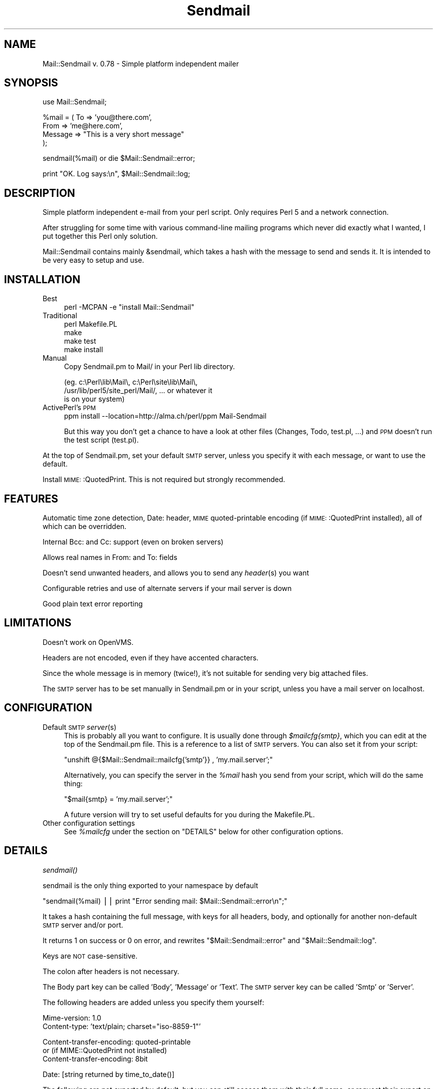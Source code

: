 .\" Automatically generated by Pod::Man version 1.15
.\" Mon Apr 23 12:35:04 2001
.\"
.\" Standard preamble:
.\" ======================================================================
.de Sh \" Subsection heading
.br
.if t .Sp
.ne 5
.PP
\fB\\$1\fR
.PP
..
.de Sp \" Vertical space (when we can't use .PP)
.if t .sp .5v
.if n .sp
..
.de Ip \" List item
.br
.ie \\n(.$>=3 .ne \\$3
.el .ne 3
.IP "\\$1" \\$2
..
.de Vb \" Begin verbatim text
.ft CW
.nf
.ne \\$1
..
.de Ve \" End verbatim text
.ft R

.fi
..
.\" Set up some character translations and predefined strings.  \*(-- will
.\" give an unbreakable dash, \*(PI will give pi, \*(L" will give a left
.\" double quote, and \*(R" will give a right double quote.  | will give a
.\" real vertical bar.  \*(C+ will give a nicer C++.  Capital omega is used
.\" to do unbreakable dashes and therefore won't be available.  \*(C` and
.\" \*(C' expand to `' in nroff, nothing in troff, for use with C<>
.tr \(*W-|\(bv\*(Tr
.ds C+ C\v'-.1v'\h'-1p'\s-2+\h'-1p'+\s0\v'.1v'\h'-1p'
.ie n \{\
.    ds -- \(*W-
.    ds PI pi
.    if (\n(.H=4u)&(1m=24u) .ds -- \(*W\h'-12u'\(*W\h'-12u'-\" diablo 10 pitch
.    if (\n(.H=4u)&(1m=20u) .ds -- \(*W\h'-12u'\(*W\h'-8u'-\"  diablo 12 pitch
.    ds L" ""
.    ds R" ""
.    ds C` ""
.    ds C' ""
'br\}
.el\{\
.    ds -- \|\(em\|
.    ds PI \(*p
.    ds L" ``
.    ds R" ''
'br\}
.\"
.\" If the F register is turned on, we'll generate index entries on stderr
.\" for titles (.TH), headers (.SH), subsections (.Sh), items (.Ip), and
.\" index entries marked with X<> in POD.  Of course, you'll have to process
.\" the output yourself in some meaningful fashion.
.if \nF \{\
.    de IX
.    tm Index:\\$1\t\\n%\t"\\$2"
..
.    nr % 0
.    rr F
.\}
.\"
.\" For nroff, turn off justification.  Always turn off hyphenation; it
.\" makes way too many mistakes in technical documents.
.hy 0
.if n .na
.\"
.\" Accent mark definitions (@(#)ms.acc 1.5 88/02/08 SMI; from UCB 4.2).
.\" Fear.  Run.  Save yourself.  No user-serviceable parts.
.bd B 3
.    \" fudge factors for nroff and troff
.if n \{\
.    ds #H 0
.    ds #V .8m
.    ds #F .3m
.    ds #[ \f1
.    ds #] \fP
.\}
.if t \{\
.    ds #H ((1u-(\\\\n(.fu%2u))*.13m)
.    ds #V .6m
.    ds #F 0
.    ds #[ \&
.    ds #] \&
.\}
.    \" simple accents for nroff and troff
.if n \{\
.    ds ' \&
.    ds ` \&
.    ds ^ \&
.    ds , \&
.    ds ~ ~
.    ds /
.\}
.if t \{\
.    ds ' \\k:\h'-(\\n(.wu*8/10-\*(#H)'\'\h"|\\n:u"
.    ds ` \\k:\h'-(\\n(.wu*8/10-\*(#H)'\`\h'|\\n:u'
.    ds ^ \\k:\h'-(\\n(.wu*10/11-\*(#H)'^\h'|\\n:u'
.    ds , \\k:\h'-(\\n(.wu*8/10)',\h'|\\n:u'
.    ds ~ \\k:\h'-(\\n(.wu-\*(#H-.1m)'~\h'|\\n:u'
.    ds / \\k:\h'-(\\n(.wu*8/10-\*(#H)'\z\(sl\h'|\\n:u'
.\}
.    \" troff and (daisy-wheel) nroff accents
.ds : \\k:\h'-(\\n(.wu*8/10-\*(#H+.1m+\*(#F)'\v'-\*(#V'\z.\h'.2m+\*(#F'.\h'|\\n:u'\v'\*(#V'
.ds 8 \h'\*(#H'\(*b\h'-\*(#H'
.ds o \\k:\h'-(\\n(.wu+\w'\(de'u-\*(#H)/2u'\v'-.3n'\*(#[\z\(de\v'.3n'\h'|\\n:u'\*(#]
.ds d- \h'\*(#H'\(pd\h'-\w'~'u'\v'-.25m'\f2\(hy\fP\v'.25m'\h'-\*(#H'
.ds D- D\\k:\h'-\w'D'u'\v'-.11m'\z\(hy\v'.11m'\h'|\\n:u'
.ds th \*(#[\v'.3m'\s+1I\s-1\v'-.3m'\h'-(\w'I'u*2/3)'\s-1o\s+1\*(#]
.ds Th \*(#[\s+2I\s-2\h'-\w'I'u*3/5'\v'-.3m'o\v'.3m'\*(#]
.ds ae a\h'-(\w'a'u*4/10)'e
.ds Ae A\h'-(\w'A'u*4/10)'E
.    \" corrections for vroff
.if v .ds ~ \\k:\h'-(\\n(.wu*9/10-\*(#H)'\s-2\u~\d\s+2\h'|\\n:u'
.if v .ds ^ \\k:\h'-(\\n(.wu*10/11-\*(#H)'\v'-.4m'^\v'.4m'\h'|\\n:u'
.    \" for low resolution devices (crt and lpr)
.if \n(.H>23 .if \n(.V>19 \
\{\
.    ds : e
.    ds 8 ss
.    ds o a
.    ds d- d\h'-1'\(ga
.    ds D- D\h'-1'\(hy
.    ds th \o'bp'
.    ds Th \o'LP'
.    ds ae ae
.    ds Ae AE
.\}
.rm #[ #] #H #V #F C
.\" ======================================================================
.\"
.IX Title "Sendmail 3"
.TH Sendmail 3 "perl v5.6.1" "2000-09-25" "User Contributed Perl Documentation"
.UC
.SH "NAME"
Mail::Sendmail v. 0.78 \- Simple platform independent mailer
.SH "SYNOPSIS"
.IX Header "SYNOPSIS"
.Vb 1
\&  use Mail::Sendmail;
.Ve
.Vb 4
\&  %mail = ( To      => 'you@there.com',
\&            From    => 'me@here.com',
\&            Message => "This is a very short message"
\&           );
.Ve
.Vb 1
\&  sendmail(%mail) or die $Mail::Sendmail::error;
.Ve
.Vb 1
\&  print "OK. Log says:\en", $Mail::Sendmail::log;
.Ve
.SH "DESCRIPTION"
.IX Header "DESCRIPTION"
Simple platform independent e-mail from your perl script. Only requires
Perl 5 and a network connection.
.PP
After struggling for some time with various command-line mailing programs
which never did exactly what I wanted, I put together this Perl only
solution.
.PP
Mail::Sendmail contains mainly &sendmail, which takes a hash with the
message to send and sends it. It is intended to be very easy to setup and
use.
.SH "INSTALLATION"
.IX Header "INSTALLATION"
.Ip "Best" 4
.IX Item "Best"
perl \-MCPAN \-e \*(L"install Mail::Sendmail\*(R"
.Ip "Traditional" 4
.IX Item "Traditional"
.Vb 4
\&    perl Makefile.PL
\&    make
\&    make test
\&    make install
.Ve
.Ip "Manual" 4
.IX Item "Manual"
Copy Sendmail.pm to Mail/ in your Perl lib directory.
.Sp
.Vb 3
\&    (eg. c:\ePerl\elib\eMail\e, c:\ePerl\esite\elib\eMail\e,
\&     /usr/lib/perl5/site_perl/Mail/, ... or whatever it
\&     is on your system)
.Ve
.Ip "ActivePerl's \s-1PPM\s0" 4
.IX Item "ActivePerl's PPM"
ppm install \-\-location=http://alma.ch/perl/ppm Mail-Sendmail
.Sp
But this way you don't get a chance to have a look at other files (Changes, 
Todo, test.pl, ...) and \s-1PPM\s0 doesn't run the test script (test.pl).
.PP
At the top of Sendmail.pm, set your default \s-1SMTP\s0 server, unless you specify
it with each message, or want to use the default.
.PP
Install \s-1MIME:\s0:QuotedPrint. This is not required but strongly recommended.
.SH "FEATURES"
.IX Header "FEATURES"
Automatic time zone detection, Date: header, \s-1MIME\s0 quoted-printable encoding 
(if \s-1MIME:\s0:QuotedPrint installed), all of which can be overridden.
.PP
Internal Bcc: and Cc: support (even on broken servers)
.PP
Allows real names in From: and To: fields
.PP
Doesn't send unwanted headers, and allows you to send any \fIheader\fR\|(s) you
want
.PP
Configurable retries and use of alternate servers if your mail server is
down
.PP
Good plain text error reporting
.SH "LIMITATIONS"
.IX Header "LIMITATIONS"
Doesn't work on OpenVMS.
.PP
Headers are not encoded, even if they have accented characters.
.PP
Since the whole message is in memory (twice!), it's not suitable for 
sending very big attached files.
.PP
The \s-1SMTP\s0 server has to be set manually in Sendmail.pm or in your script,
unless you have a mail server on localhost.
.SH "CONFIGURATION"
.IX Header "CONFIGURATION"
.Ip "Default \s-1SMTP\s0 \fIserver\fR\|(s)" 4
.IX Item "Default SMTP server"
This is probably all you want to configure. It is usually done through
\&\fI$mailcfg{smtp}\fR, which you can edit at the top of the Sendmail.pm file.
This is a reference to a list of \s-1SMTP\s0 servers. You can also set it from
your script:
.Sp
\&\f(CW\*(C`unshift @{$Mail::Sendmail::mailcfg{'smtp'}} , 'my.mail.server';\*(C'\fR
.Sp
Alternatively, you can specify the server in the \fI%mail\fR hash you send
from your script, which will do the same thing:
.Sp
\&\f(CW\*(C`$mail{smtp} = 'my.mail.server';\*(C'\fR
.Sp
A future version will try to set useful defaults for you during the
Makefile.PL.
.Ip "Other configuration settings" 4
.IX Item "Other configuration settings"
See \fI%mailcfg\fR under the section on "DETAILS" below for other configuration options.
.SH "DETAILS"
.IX Header "DETAILS"
.Sh "\fIsendmail()\fP"
.IX Subsection "sendmail()"
sendmail is the only thing exported to your namespace by default
.PP
\&\f(CW\*(C`sendmail(%mail) || print "Error sending mail: $Mail::Sendmail::error\en";\*(C'\fR
.PP
It takes a hash containing the full message, with keys for all headers,
body, and optionally for another non-default \s-1SMTP\s0 server and/or port.
.PP
It returns 1 on success or 0 on error, and rewrites
\&\f(CW\*(C`$Mail::Sendmail::error\*(C'\fR and \f(CW\*(C`$Mail::Sendmail::log\*(C'\fR.
.PP
Keys are \s-1NOT\s0 case-sensitive.
.PP
The colon after headers is not necessary.
.PP
The Body part key can be called 'Body', 'Message' or 'Text'. The \s-1SMTP\s0
server key can be called 'Smtp' or 'Server'.
.PP
The following headers are added unless you specify them yourself:
.PP
.Vb 2
\&    Mime-version: 1.0
\&    Content-type: 'text/plain; charset="iso-8859-1"'
.Ve
.Vb 3
\&    Content-transfer-encoding: quoted-printable
\&    or (if MIME::QuotedPrint not installed)
\&    Content-transfer-encoding: 8bit
.Ve
.Vb 1
\&    Date: [string returned by time_to_date()]
.Ve
The following are not exported by default, but you can still access them
with their full name, or request their export on the use line like in:
\&\f(CW\*(C`use Mail::Sendmail qw($address_rx time_to_date);\*(C'\fR
.Sh "\fIMail::Sendmail::time_to_date()\fP"
.IX Subsection "Mail::Sendmail::time_to_date()"
convert time ( as from \f(CW\*(C`time()\*(C'\fR ) to an \s-1RFC\s0 822 compliant string for the
Date header. See also the section on "%Mail::Sendmail::mailcfg".
.Sh "$Mail::Sendmail::error"
.IX Subsection "$Mail::Sendmail::error"
When you don't run with the \fB\-w\fR flag, the module sends no errors to
\&\s-1STDERR\s0, but puts anything it has to complain about in here. You should
probably always check if it says something.
.Sh "$Mail::Sendmail::log"
.IX Subsection "$Mail::Sendmail::log"
A summary that you could write to a log file after each send
.Sh "$Mail::Sendmail::address_rx"
.IX Subsection "$Mail::Sendmail::address_rx"
A handy regex to recognize e-mail addresses.
.PP
A correct regex for valid e-mail addresses was written by one of the judges
in the obfuscated Perl contest... :\-) It is quite big. This one is an
attempt to a reasonable compromise, and should accept all real-world
internet style addresses. The domain part is required and comments or
characters that would need to be quoted are not supported.
.PP
.Vb 7
\&  Example:
\&    $rx = $Mail::Sendmail::address_rx;
\&    if (/$rx/) {
\&      $address=$1;
\&      $user=$2;
\&      $domain=$3;
\&    }
.Ve
.Sh "%Mail::Sendmail::mailcfg"
.IX Subsection "%Mail::Sendmail::mailcfg"
This hash contains all configuration options. You normally edit it once (if
ever) in Sendmail.pm and forget about it, but you could also access it from
your scripts. For readability, I'll assume you have imported it.
.PP
The keys are not case-sensitive: they are all converted to lowercase before
use. Writing \f(CW\*(C`$mailcfg{Port} = 2525;\*(C'\fR is \s-1OK:\s0 the default \f(CW$mailcfg\fR{port}
(25) will be deleted and replaced with your new value of 2525.
.Ip "$mailcfg{smtp}" 4
.IX Item "$mailcfg{smtp}"
\&\f(CW\*(C`$mailcfg{smtp} = [qw(localhost my.other.mail.server)];\*(C'\fR
.Sp
This is a reference to a list of smtp servers, so if your main server is
down, the module tries the next one. If one of your servers uses a special
port, add it to the server name with a colon in front, to override the
default port (like in my.special.server:2525).
.Sp
Default: localhost. (the previous version also had smtp.site1.csi.com which
was an open relay, but it isn't anymore)
.Ip "$mailcfg{from}" 4
.IX Item "$mailcfg{from}"
\&\f(CW\*(C`$mailcfg{from} = 'Mailing script me@mydomain.com';\*(C'\fR
.Sp
From address used if you don't supply one in your script. Should not be of
type 'user@localhost' since that may not be valid on the recipient's
host.
.Sp
Default: undefined.
.Ip "$mailcfg{mime}" 4
.IX Item "$mailcfg{mime}"
\&\f(CW\*(C`$mailcfg{mime} = 1;\*(C'\fR
.Sp
Set this to 0 if you don't want any automatic \s-1MIME\s0 encoding. You normally
don't need this, the module should 'Do the right thing' anyway.
.Sp
Default: 1;
.Ip "$mailcfg{retries}" 4
.IX Item "$mailcfg{retries}"
\&\f(CW\*(C`$mailcfg{retries} = 1;\*(C'\fR
.Sp
How many times should the connection to the same \s-1SMTP\s0 server be retried in
case of a failure.
.Sp
Default: 1;
.Ip "$mailcfg{delay}" 4
.IX Item "$mailcfg{delay}"
\&\f(CW\*(C`$mailcfg{delay} = 1;\*(C'\fR
.Sp
Number of seconds to wait between retries. This delay also happens before
trying the next server in the list, if the retries for the current server
have been exhausted. For \s-1CGI\s0 scripts, you want few retries and short delays
to return with a results page before the http connection times out. For
unattended scripts, you may want to use many retries and long delays to
have a good chance of your mail being sent even with temporary failures on
your network.
.Sp
Default: 1 (second);
.Ip "$mailcfg{tz}" 4
.IX Item "$mailcfg{tz}"
\&\f(CW\*(C`$mailcfg{tz} = '+0800';\*(C'\fR
.Sp
Normally, your time zone is set automatically, from the difference between
\&\f(CW\*(C`time()\*(C'\fR and \f(CW\*(C`gmtime()\*(C'\fR. This allows you to override automatic detection
in cases where your system is confused (such as some Win32 systems in zones
which do not use daylight savings time: see Microsoft \s-1KB\s0 article Q148681)
.Sp
Default: undefined (automatic detection at run-time).
.Ip "$mailcfg{port}" 4
.IX Item "$mailcfg{port}"
\&\f(CW\*(C`$mailcfg{port} = 25;\*(C'\fR
.Sp
Port used when none is specified in the server name.
.Sp
Default: 25.
.Ip "$mailcfg{debug}" 4
.IX Item "$mailcfg{debug}"
\&\f(CW\*(C`$mailcfg{debug} =\*(C'\fR 0;>
.Sp
Prints stuff to \s-1STDERR\s0. Not used much, and what is printed may change
without notice. Don't count on it.
.Sp
Default: 0;
.Sh "$Mail::Sendmail::VERSION"
.IX Subsection "$Mail::Sendmail::VERSION"
The package version number (you can not import this one)
.Sh "Configuration variables from previous versions"
.IX Subsection "Configuration variables from previous versions"
The following global variables were used in version 0.74 for configuration. 
They should still work, but will not in a future version (unless you 
complain loudly). Please use \fI%mailcfg\fR if you need to access the 
configuration from your scripts.
.Ip "$Mail::Sendmail::default_smtp_server" 4
.IX Item "$Mail::Sendmail::default_smtp_server"
.PD 0
.Ip "$Mail::Sendmail::default_smtp_port" 4
.IX Item "$Mail::Sendmail::default_smtp_port"
.Ip "$Mail::Sendmail::default_sender" 4
.IX Item "$Mail::Sendmail::default_sender"
.Ip "$Mail::Sendmail::TZ" 4
.IX Item "$Mail::Sendmail::TZ"
.Ip "$Mail::Sendmail::connect_retries" 4
.IX Item "$Mail::Sendmail::connect_retries"
.Ip "$Mail::Sendmail::retry_delay" 4
.IX Item "$Mail::Sendmail::retry_delay"
.Ip "$Mail::Sendmail::use_MIME" 4
.IX Item "$Mail::Sendmail::use_MIME"
.PD
This one couldn't really be used in the previous version, so I just dropped it.
It is replaced by \fI$mailcfg{mime}\fR which works.
.SH "ANOTHER EXAMPLE"
.IX Header "ANOTHER EXAMPLE"
.Vb 1
\&  use Mail::Sendmail;
.Ve
.Vb 3
\&  print "Testing Mail::Sendmail version $Mail::Sendmail::VERSION\en";
\&  print "Default server: $Mail::Sendmail::mailcfg{smtp}->[0]\en";
\&  print "Default sender: $Mail::Sendmail::mailcfg{from}\en";
.Ve
.Vb 10
\&  %mail = (
\&      #To      => 'No to field this time, only Bcc and Cc',
\&      #From    => 'not needed, use default',
\&      Bcc     => 'Someone <him@there.com>, Someone else her@there.com',
\&      # only addresses are extracted from Bcc, real names disregarded
\&      Cc      => 'Yet someone else <xz@whatever.com>',
\&      # Cc will appear in the header. (Bcc will not)
\&      Subject => 'Test message',
\&      'X-Mailer' => "Mail::Sendmail version $Mail::Sendmail::VERSION",
\&  );
.Ve
.Vb 5
\&  $mail{Smtp} = 'special_server.for-this-message-only.domain.com';
\&  $mail{'X-custom'} = 'My custom additionnal header';
\&  $mail{'mESSaGE : '} = "The message key looks terrible, but works.";
\&  # cheat on the date:
\&  $mail{Date} = Mail::Sendmail::time_to_date( time() - 86400 ),
.Ve
.Vb 2
\&  if (sendmail %mail) { print "Mail sent OK.\en" }
\&  else { print "Error sending mail: $Mail::Sendmail::error \en" }
.Ve
.Vb 1
\&  print "\en\e$Mail::Sendmail::log says:\en", $Mail::Sendmail::log;
.Ve
.SH "CHANGES"
.IX Header "CHANGES"
Single-letter host names bug fixed since version 0.77. See the \fIChanges\fR file for
the full history.
.SH "AUTHOR"
.IX Header "AUTHOR"
Milivoj Ivkovic mi@alma.ch or ivkovic@bluewin.ch
.SH "NOTES"
.IX Header "NOTES"
\&\s-1MIME:\s0:QuotedPrint is used by default on every message if available. It 
allows reliable sending of accented characters, and also takes care of 
too long lines (which can happen in \s-1HTML\s0 mails). It is available in the 
MIME-Base64 package at http://www.perl.com/CPAN/modules/by-module/MIME/ or 
through \s-1PPM\s0.
.PP
Look at http://alma.ch/perl/Mail-Sendmail-FAQ.htm for additional info 
(\s-1CGI\s0, examples of sending attachments, \s-1HTML\s0 mail etc...)
.PP
You can use it freely. (Someone complained this is too vague. So, more
precisely: do whatever you want with it, but be warned that terrible things
will happen to you if you use it badly, like for sending spam, claiming you
wrote it alone, or ...?)
.PP
I would appreciate a short (or long) e-mail note if you use this (and even
if you don't, especially if you care to say why). And of course,
bug-reports and/or suggestions are welcome.
.PP
Last revision: 25.09.2000. Latest version should be available at
http://alma.ch/perl/mail.htm , and a few days later on \s-1CPAN\s0.
